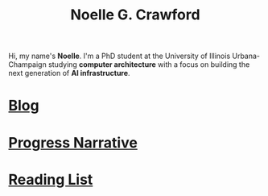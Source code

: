 #+title: Noelle G. Crawford
Hi, my name's *Noelle*. I'm a PhD student at the University of Illinois Urbana-Champaign studying *computer architecture* with a focus on building the next generation of *AI infrastructure*.

* [[file:blog/blog.org][Blog]]
* [[file:progress_narrative/progress_narrative.org][Progress Narrative]]
* [[file:media/media.org][Reading List]]
